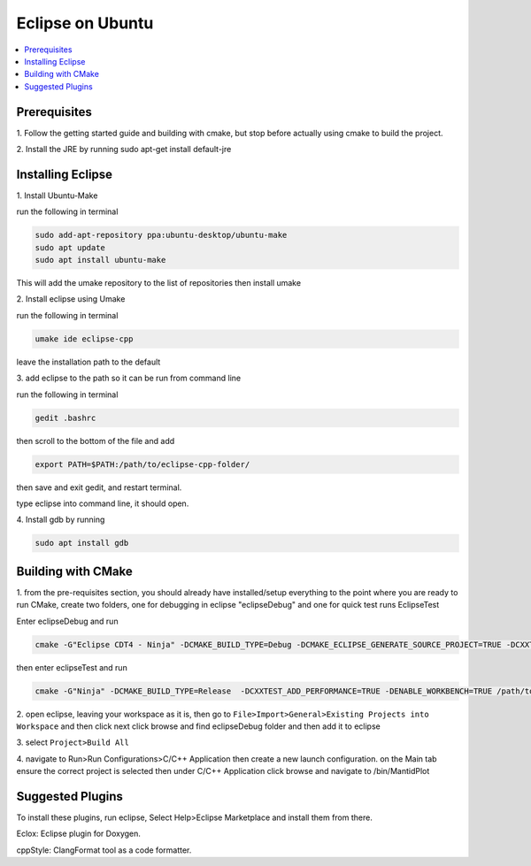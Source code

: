 .. _Eclipse:

=================
Eclipse on Ubuntu
=================

.. contents::
	:local:

Prerequisites
################
1.
Follow the getting started guide and building with cmake, but stop before actually using cmake to build the project.

2.
Install the JRE by running sudo apt-get install default-jre


Installing Eclipse
###################
1.
Install Ubuntu-Make

run the following in terminal

.. code-block:: sh

  sudo add-apt-repository ppa:ubuntu-desktop/ubuntu-make
  sudo apt update
  sudo apt install ubuntu-make


This will add the umake repository to the list of repositories then install umake

2.
Install eclipse using Umake

run the following in terminal

.. code-block:: sh

	umake ide eclipse-cpp

leave the installation path to the default

3.
add eclipse to the path so it can be run from command line

run the following in terminal

.. code-block:: sh

	gedit .bashrc

then scroll to the bottom of the file and add

.. code-block:: sh

	export PATH=$PATH:/path/to/eclipse-cpp-folder/

then save and exit gedit, and restart terminal.

type eclipse into command line, it should open.

4.
Install gdb by running

.. code-block:: sh

	sudo apt install gdb


Building with CMake
######################
1.
from the pre-requisites section, you should already have installed/setup everything to the point where you are ready to run CMake, create two
folders, one for debugging in eclipse "eclipseDebug" and one for quick test runs EclipseTest

Enter eclipseDebug and run


.. code-block:: sh

	cmake -G"Eclipse CDT4 - Ninja" -DCMAKE_BUILD_TYPE=Debug -DCMAKE_ECLIPSE_GENERATE_SOURCE_PROJECT=TRUE -DCXXTEST_ADD_PERFORMANCE=TRUE -DENABLE_WORKBENCH=TRUE /path/to/mantidrepository



then enter eclipseTest and run

.. code-block:: sh

	cmake -G"Ninja" -DCMAKE_BUILD_TYPE=Release  -DCXXTEST_ADD_PERFORMANCE=TRUE -DENABLE_WORKBENCH=TRUE /path/to/mantidrepository

2.
open eclipse, leaving your workspace as it is, then go to ``File>Import>General>Existing Projects into Workspace`` and then click next
click browse and find eclipseDebug folder and then add it to eclipse

3.
select ``Project>Build All``

4.
navigate to Run>Run Configurations>C/C++ Application then create a new launch configuration. on the Main tab ensure the correct project is selected then under C/C++ Application
click browse and navigate to /bin/MantidPlot





Suggested Plugins
####################
To install these plugins, run eclipse, Select Help>Eclipse Marketplace and install them from there.

Eclox: Eclipse plugin for Doxygen.

cppStyle: ClangFormat tool as a code formatter.

